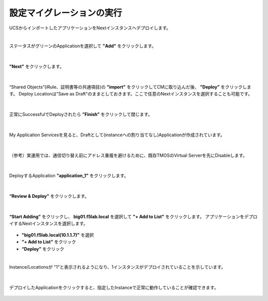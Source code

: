 設定マイグレーションの実行
======================================

UCSからインポートしたアプリケーションをNextインスタンスへデプロイします。

|
ステータスがグリーンのApplicationを選択して **"Add"** をクリックします。

.. figure:: images/c10-m3-1.png
   :scale: 50%
   :align: center


|
**"Next"** をクリックします。

.. figure:: images/c10-m3-2.png
   :scale: 45%
   :align: center


|
“Shared Objects”(iRule、証明書等の共通項目)の **"import"** をクリックしてCMに取り込んだ後、 **”Deploy”** をクリックします。
Deploy Locationは"Save as Draft"のままとしておきます。ここで任意のNextインスタンスを選択することも可能です。

.. figure:: images/c10-m3-3.png
   :scale: 50%
   :align: center


|
正常にSuccessfulでDeployされたら **”Finish”** をクリックして閉じます。

.. figure:: images/c10-m3-4.png
   :scale: 60%
   :align: center


|
My Application Servicesを見ると、Draftとして(instanceへの割り当てなし)Applicationが作成されています。

.. figure:: images/c10-m3-5.png
   :scale: 50%
   :align: center


|
（参考）実運用では、通信切り替え前にアドレス重複を避けるために、既存TMOSのVirtual Serverを先にDisableします。

.. figure:: images/c10-m3-6.png
   :scale: 35%
   :align: center


|
DeployするApplication **"application_1"** をクリックします。

.. figure:: images/c10-m3-7.png
   :scale: 50%
   :align: center


|
**“Review & Deploy”** をクリックします。

.. figure:: images/c10-m3-8.png
   :scale: 50%
   :align: center


|
**“Start Adding”** をクリックし、 **big01.f5lab.local** を選択して **"+ Add to List"** をクリックします。
アプリケーションをデプロイするNextインスタンスを選択します。

.. figure:: images/c10-m3-9.png
   :scale: 50%
   :align: center

- **"big01.f5lab.local(10.1.1.7)"** を選択
- **"+ Add to List"** をクリック
- **“Deploy”** をクリック


|
Instance/Locationsが "1"と表示されるようになり、1インスタンスがデプロイされていることを示しています。

.. figure:: images/c10-m3-10.png
   :scale: 50%
   :align: center


|
デプロイしたApplicationをクリックすると、指定したInstanceで正常に動作していることが確認できます。

.. figure:: images/c10-m3-11.png
   :scale: 50%
   :align: center


